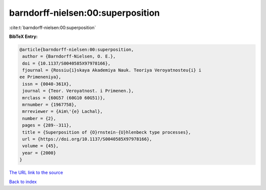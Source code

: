 barndorff-nielsen:00:superposition
==================================

:cite:t:`barndorff-nielsen:00:superposition`

**BibTeX Entry:**

.. code-block:: bibtex

   @article{barndorff-nielsen:00:superposition,
    author = {Barndorff-Nielsen, O. E.},
    doi = {10.1137/S0040585X97978166},
    fjournal = {Rossiu{i}skaya Akademiya Nauk. Teoriya Veroyatnosteu{i} i
   ee Primeneniya},
    issn = {0040-361X},
    journal = {Teor. Veroyatnost. i Primenen.},
    mrclass = {60G57 (60G10 60G51)},
    mrnumber = {1967758},
    mrreviewer = {Aim\'{e} Lachal},
    number = {2},
    pages = {289--311},
    title = {Superposition of {O}rnstein-{U}hlenbeck type processes},
    url = {https://doi.org/10.1137/S0040585X97978166},
    volume = {45},
    year = {2000}
   }
`The URL link to the source <ttps://doi.org/10.1137/S0040585X97978166}>`_


`Back to index <../By-Cite-Keys.html>`_
